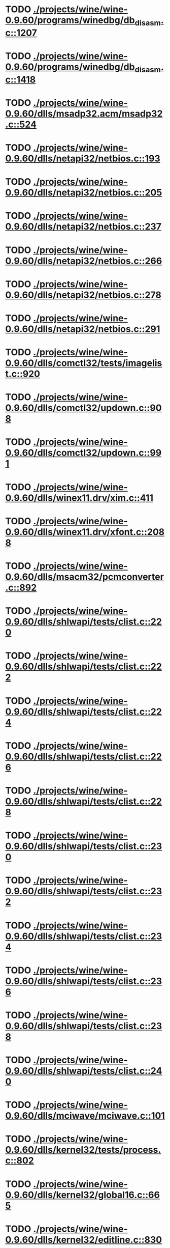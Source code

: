 * TODO [[view:./projects/wine/wine-0.9.60/programs/winedbg/db_disasm.c::face=ovl-face1::linb=1207::colb=5::cole=16][ ./projects/wine/wine-0.9.60/programs/winedbg/db_disasm.c::1207]]
* TODO [[view:./projects/wine/wine-0.9.60/programs/winedbg/db_disasm.c::face=ovl-face1::linb=1418::colb=9::cole=11][ ./projects/wine/wine-0.9.60/programs/winedbg/db_disasm.c::1418]]
* TODO [[view:./projects/wine/wine-0.9.60/dlls/msadp32.acm/msadp32.c::face=ovl-face1::linb=524::colb=8::cole=11][ ./projects/wine/wine-0.9.60/dlls/msadp32.acm/msadp32.c::524]]
* TODO [[view:./projects/wine/wine-0.9.60/dlls/netapi32/netbios.c::face=ovl-face1::linb=193::colb=9::cole=36][ ./projects/wine/wine-0.9.60/dlls/netapi32/netbios.c::193]]
* TODO [[view:./projects/wine/wine-0.9.60/dlls/netapi32/netbios.c::face=ovl-face1::linb=205::colb=38::cole=65][ ./projects/wine/wine-0.9.60/dlls/netapi32/netbios.c::205]]
* TODO [[view:./projects/wine/wine-0.9.60/dlls/netapi32/netbios.c::face=ovl-face1::linb=237::colb=12::cole=42][ ./projects/wine/wine-0.9.60/dlls/netapi32/netbios.c::237]]
* TODO [[view:./projects/wine/wine-0.9.60/dlls/netapi32/netbios.c::face=ovl-face1::linb=266::colb=41::cole=68][ ./projects/wine/wine-0.9.60/dlls/netapi32/netbios.c::266]]
* TODO [[view:./projects/wine/wine-0.9.60/dlls/netapi32/netbios.c::face=ovl-face1::linb=278::colb=42::cole=69][ ./projects/wine/wine-0.9.60/dlls/netapi32/netbios.c::278]]
* TODO [[view:./projects/wine/wine-0.9.60/dlls/netapi32/netbios.c::face=ovl-face1::linb=291::colb=12::cole=39][ ./projects/wine/wine-0.9.60/dlls/netapi32/netbios.c::291]]
* TODO [[view:./projects/wine/wine-0.9.60/dlls/comctl32/tests/imagelist.c::face=ovl-face1::linb=920::colb=7::cole=27][ ./projects/wine/wine-0.9.60/dlls/comctl32/tests/imagelist.c::920]]
* TODO [[view:./projects/wine/wine-0.9.60/dlls/comctl32/updown.c::face=ovl-face1::linb=908::colb=31::cole=49][ ./projects/wine/wine-0.9.60/dlls/comctl32/updown.c::908]]
* TODO [[view:./projects/wine/wine-0.9.60/dlls/comctl32/updown.c::face=ovl-face1::linb=991::colb=8::cole=26][ ./projects/wine/wine-0.9.60/dlls/comctl32/updown.c::991]]
* TODO [[view:./projects/wine/wine-0.9.60/dlls/winex11.drv/xim.c::face=ovl-face1::linb=411::colb=8::cole=17][ ./projects/wine/wine-0.9.60/dlls/winex11.drv/xim.c::411]]
* TODO [[view:./projects/wine/wine-0.9.60/dlls/winex11.drv/xfont.c::face=ovl-face1::linb=2088::colb=5::cole=53][ ./projects/wine/wine-0.9.60/dlls/winex11.drv/xfont.c::2088]]
* TODO [[view:./projects/wine/wine-0.9.60/dlls/msacm32/pcmconverter.c::face=ovl-face1::linb=892::colb=8::cole=11][ ./projects/wine/wine-0.9.60/dlls/msacm32/pcmconverter.c::892]]
* TODO [[view:./projects/wine/wine-0.9.60/dlls/shlwapi/tests/clist.c::face=ovl-face1::linb=220::colb=5::cole=16][ ./projects/wine/wine-0.9.60/dlls/shlwapi/tests/clist.c::220]]
* TODO [[view:./projects/wine/wine-0.9.60/dlls/shlwapi/tests/clist.c::face=ovl-face1::linb=222::colb=5::cole=16][ ./projects/wine/wine-0.9.60/dlls/shlwapi/tests/clist.c::222]]
* TODO [[view:./projects/wine/wine-0.9.60/dlls/shlwapi/tests/clist.c::face=ovl-face1::linb=224::colb=5::cole=16][ ./projects/wine/wine-0.9.60/dlls/shlwapi/tests/clist.c::224]]
* TODO [[view:./projects/wine/wine-0.9.60/dlls/shlwapi/tests/clist.c::face=ovl-face1::linb=226::colb=5::cole=16][ ./projects/wine/wine-0.9.60/dlls/shlwapi/tests/clist.c::226]]
* TODO [[view:./projects/wine/wine-0.9.60/dlls/shlwapi/tests/clist.c::face=ovl-face1::linb=228::colb=5::cole=16][ ./projects/wine/wine-0.9.60/dlls/shlwapi/tests/clist.c::228]]
* TODO [[view:./projects/wine/wine-0.9.60/dlls/shlwapi/tests/clist.c::face=ovl-face1::linb=230::colb=5::cole=16][ ./projects/wine/wine-0.9.60/dlls/shlwapi/tests/clist.c::230]]
* TODO [[view:./projects/wine/wine-0.9.60/dlls/shlwapi/tests/clist.c::face=ovl-face1::linb=232::colb=5::cole=17][ ./projects/wine/wine-0.9.60/dlls/shlwapi/tests/clist.c::232]]
* TODO [[view:./projects/wine/wine-0.9.60/dlls/shlwapi/tests/clist.c::face=ovl-face1::linb=234::colb=5::cole=17][ ./projects/wine/wine-0.9.60/dlls/shlwapi/tests/clist.c::234]]
* TODO [[view:./projects/wine/wine-0.9.60/dlls/shlwapi/tests/clist.c::face=ovl-face1::linb=236::colb=5::cole=17][ ./projects/wine/wine-0.9.60/dlls/shlwapi/tests/clist.c::236]]
* TODO [[view:./projects/wine/wine-0.9.60/dlls/shlwapi/tests/clist.c::face=ovl-face1::linb=238::colb=5::cole=17][ ./projects/wine/wine-0.9.60/dlls/shlwapi/tests/clist.c::238]]
* TODO [[view:./projects/wine/wine-0.9.60/dlls/shlwapi/tests/clist.c::face=ovl-face1::linb=240::colb=5::cole=17][ ./projects/wine/wine-0.9.60/dlls/shlwapi/tests/clist.c::240]]
* TODO [[view:./projects/wine/wine-0.9.60/dlls/mciwave/mciwave.c::face=ovl-face1::linb=101::colb=8::cole=11][ ./projects/wine/wine-0.9.60/dlls/mciwave/mciwave.c::101]]
* TODO [[view:./projects/wine/wine-0.9.60/dlls/kernel32/tests/process.c::face=ovl-face1::linb=802::colb=13::cole=23][ ./projects/wine/wine-0.9.60/dlls/kernel32/tests/process.c::802]]
* TODO [[view:./projects/wine/wine-0.9.60/dlls/kernel32/global16.c::face=ovl-face1::linb=665::colb=13::cole=25][ ./projects/wine/wine-0.9.60/dlls/kernel32/global16.c::665]]
* TODO [[view:./projects/wine/wine-0.9.60/dlls/kernel32/editline.c::face=ovl-face1::linb=830::colb=29::cole=37][ ./projects/wine/wine-0.9.60/dlls/kernel32/editline.c::830]]
* TODO [[view:./projects/wine/wine-0.9.60/dlls/kernel32/editline.c::face=ovl-face1::linb=835::colb=29::cole=37][ ./projects/wine/wine-0.9.60/dlls/kernel32/editline.c::835]]
* TODO [[view:./projects/wine/wine-0.9.60/dlls/d3d8/device.c::face=ovl-face1::linb=1668::colb=75::cole=81][ ./projects/wine/wine-0.9.60/dlls/d3d8/device.c::1668]]
* TODO [[view:./projects/wine/wine-0.9.60/dlls/d3d8/device.c::face=ovl-face1::linb=1686::colb=16::cole=23][ ./projects/wine/wine-0.9.60/dlls/d3d8/device.c::1686]]
* TODO [[view:./projects/wine/wine-0.9.60/dlls/imaadp32.acm/imaadp32.c::face=ovl-face1::linb=689::colb=8::cole=11][ ./projects/wine/wine-0.9.60/dlls/imaadp32.acm/imaadp32.c::689]]
* TODO [[view:./projects/wine/wine-0.9.60/dlls/dinput/joystick_linux.c::face=ovl-face1::linb=384::colb=8::cole=17][ ./projects/wine/wine-0.9.60/dlls/dinput/joystick_linux.c::384]]
* TODO [[view:./projects/wine/wine-0.9.60/dlls/atl/atl_main.c::face=ovl-face1::linb=238::colb=11::cole=28][ ./projects/wine/wine-0.9.60/dlls/atl/atl_main.c::238]]
* TODO [[view:./projects/wine/wine-0.9.60/dlls/msvcrt/tests/time.c::face=ovl-face1::linb=38::colb=7::cole=13][ ./projects/wine/wine-0.9.60/dlls/msvcrt/tests/time.c::38]]
* TODO [[view:./projects/wine/wine-0.9.60/dlls/msvcrt/tests/string.c::face=ovl-face1::linb=397::colb=7::cole=10][ ./projects/wine/wine-0.9.60/dlls/msvcrt/tests/string.c::397]]
* TODO [[view:./projects/wine/wine-0.9.60/dlls/mciseq/mcimidi.c::face=ovl-face1::linb=131::colb=8::cole=11][ ./projects/wine/wine-0.9.60/dlls/mciseq/mcimidi.c::131]]
* TODO [[view:./projects/wine/wine-0.9.60/dlls/mciseq/mcimidi.c::face=ovl-face1::linb=1198::colb=8::cole=11][ ./projects/wine/wine-0.9.60/dlls/mciseq/mcimidi.c::1198]]
* TODO [[view:./projects/wine/wine-0.9.60/dlls/winemp3.acm/mpegl3.c::face=ovl-face1::linb=418::colb=8::cole=11][ ./projects/wine/wine-0.9.60/dlls/winemp3.acm/mpegl3.c::418]]
* TODO [[view:./projects/wine/wine-0.9.60/dlls/msg711.acm/msg711.c::face=ovl-face1::linb=877::colb=8::cole=11][ ./projects/wine/wine-0.9.60/dlls/msg711.acm/msg711.c::877]]
* TODO [[view:./projects/wine/wine-0.9.60/dlls/shell32/shlmenu.c::face=ovl-face1::linb=90::colb=6::cole=14][ ./projects/wine/wine-0.9.60/dlls/shell32/shlmenu.c::90]]
* TODO [[view:./projects/wine/wine-0.9.60/dlls/shell32/shlmenu.c::face=ovl-face1::linb=153::colb=6::cole=14][ ./projects/wine/wine-0.9.60/dlls/shell32/shlmenu.c::153]]
* TODO [[view:./projects/wine/wine-0.9.60/dlls/shell32/shlmenu.c::face=ovl-face1::linb=371::colb=6::cole=14][ ./projects/wine/wine-0.9.60/dlls/shell32/shlmenu.c::371]]
* TODO [[view:./projects/wine/wine-0.9.60/dlls/d3d9/tests/stateblock.c::face=ovl-face1::linb=87::colb=25::cole=40][ ./projects/wine/wine-0.9.60/dlls/d3d9/tests/stateblock.c::87]]
* TODO [[view:./projects/wine/wine-0.9.60/dlls/wineoss.drv/midi.c::face=ovl-face1::linb=1137::colb=9::cole=14][ ./projects/wine/wine-0.9.60/dlls/wineoss.drv/midi.c::1137]]
* TODO [[view:./projects/wine/wine-0.9.60/dlls/wineoss.drv/audio.c::face=ovl-face1::linb=2677::colb=9::cole=18][ ./projects/wine/wine-0.9.60/dlls/wineoss.drv/audio.c::2677]]
* TODO [[view:./projects/wine/wine-0.9.60/dlls/wineoss.drv/audio.c::face=ovl-face1::linb=2690::colb=8::cole=17][ ./projects/wine/wine-0.9.60/dlls/wineoss.drv/audio.c::2690]]
* TODO [[view:./projects/wine/wine-0.9.60/dlls/oleaut32/tests/olepicture.c::face=ovl-face1::linb=533::colb=6::cole=15][ ./projects/wine/wine-0.9.60/dlls/oleaut32/tests/olepicture.c::533]]
* TODO [[view:./projects/wine/wine-0.9.60/dlls/oleaut32/tests/olepicture.c::face=ovl-face1::linb=544::colb=6::cole=18][ ./projects/wine/wine-0.9.60/dlls/oleaut32/tests/olepicture.c::544]]
* TODO [[view:./projects/wine/wine-0.9.60/dlls/oleaut32/tests/olepicture.c::face=ovl-face1::linb=571::colb=6::cole=13][ ./projects/wine/wine-0.9.60/dlls/oleaut32/tests/olepicture.c::571]]
* TODO [[view:./projects/wine/wine-0.9.60/dlls/oleaut32/tests/olepicture.c::face=ovl-face1::linb=595::colb=6::cole=16][ ./projects/wine/wine-0.9.60/dlls/oleaut32/tests/olepicture.c::595]]
* TODO [[view:./projects/wine/wine-0.9.60/dlls/oleaut32/tests/olepicture.c::face=ovl-face1::linb=674::colb=7::cole=11][ ./projects/wine/wine-0.9.60/dlls/oleaut32/tests/olepicture.c::674]]
* TODO [[view:./projects/wine/wine-0.9.60/dlls/oleaut32/tests/olepicture.c::face=ovl-face1::linb=765::colb=6::cole=15][ ./projects/wine/wine-0.9.60/dlls/oleaut32/tests/olepicture.c::765]]
* TODO [[view:./projects/wine/wine-0.9.60/dlls/oleaut32/ole2disp.c::face=ovl-face1::linb=148::colb=8::cole=14][ ./projects/wine/wine-0.9.60/dlls/oleaut32/ole2disp.c::148]]
* TODO [[view:./projects/wine/wine-0.9.60/dlls/oleaut32/oleaut.c::face=ovl-face1::linb=259::colb=8::cole=11][ ./projects/wine/wine-0.9.60/dlls/oleaut32/oleaut.c::259]]
* TODO [[view:./projects/wine/wine-0.9.60/dlls/oleaut32/oleaut.c::face=ovl-face1::linb=363::colb=8::cole=17][ ./projects/wine/wine-0.9.60/dlls/oleaut32/oleaut.c::363]]
* TODO [[view:./projects/wine/wine-0.9.60/dlls/oleaut32/connpt.c::face=ovl-face1::linb=152::colb=8::cole=12][ ./projects/wine/wine-0.9.60/dlls/oleaut32/connpt.c::152]]
* TODO [[view:./projects/wine/wine-0.9.60/dlls/oleaut32/connpt.c::face=ovl-face1::linb=171::colb=6::cole=18][ ./projects/wine/wine-0.9.60/dlls/oleaut32/connpt.c::171]]
* TODO [[view:./projects/wine/wine-0.9.60/dlls/oleaut32/connpt.c::face=ovl-face1::linb=421::colb=8::cole=12][ ./projects/wine/wine-0.9.60/dlls/oleaut32/connpt.c::421]]
* TODO [[view:./projects/wine/wine-0.9.60/dlls/oleaut32/connpt.c::face=ovl-face1::linb=440::colb=6::cole=18][ ./projects/wine/wine-0.9.60/dlls/oleaut32/connpt.c::440]]
* TODO [[view:./projects/wine/wine-0.9.60/dlls/oleaut32/typelib16.c::face=ovl-face1::linb=127::colb=8::cole=14][ ./projects/wine/wine-0.9.60/dlls/oleaut32/typelib16.c::127]]
* TODO [[view:./projects/wine/wine-0.9.60/dlls/oleaut32/olepicture.c::face=ovl-face1::linb=281::colb=6::cole=15][ ./projects/wine/wine-0.9.60/dlls/oleaut32/olepicture.c::281]]
* TODO [[view:./projects/wine/wine-0.9.60/dlls/oleaut32/olepicture.c::face=ovl-face1::linb=450::colb=8::cole=12][ ./projects/wine/wine-0.9.60/dlls/oleaut32/olepicture.c::450]]
* TODO [[view:./projects/wine/wine-0.9.60/dlls/oleaut32/olepicture.c::face=ovl-face1::linb=475::colb=6::cole=18][ ./projects/wine/wine-0.9.60/dlls/oleaut32/olepicture.c::475]]
* TODO [[view:./projects/wine/wine-0.9.60/dlls/oleaut32/olepicture.c::face=ovl-face1::linb=2597::colb=6::cole=12][ ./projects/wine/wine-0.9.60/dlls/oleaut32/olepicture.c::2597]]
* TODO [[view:./projects/wine/wine-0.9.60/dlls/oleaut32/olefont.c::face=ovl-face1::linb=198::colb=6::cole=12][ ./projects/wine/wine-0.9.60/dlls/oleaut32/olefont.c::198]]
* TODO [[view:./projects/wine/wine-0.9.60/dlls/oleaut32/olefont.c::face=ovl-face1::linb=225::colb=6::cole=13][ ./projects/wine/wine-0.9.60/dlls/oleaut32/olefont.c::225]]
* TODO [[view:./projects/wine/wine-0.9.60/dlls/oleaut32/olefont.c::face=ovl-face1::linb=342::colb=8::cole=12][ ./projects/wine/wine-0.9.60/dlls/oleaut32/olefont.c::342]]
* TODO [[view:./projects/wine/wine-0.9.60/dlls/oleaut32/olefont.c::face=ovl-face1::linb=373::colb=6::cole=18][ ./projects/wine/wine-0.9.60/dlls/oleaut32/olefont.c::373]]
* TODO [[view:./projects/wine/wine-0.9.60/dlls/oleaut32/olefont.c::face=ovl-face1::linb=443::colb=6::cole=11][ ./projects/wine/wine-0.9.60/dlls/oleaut32/olefont.c::443]]
* TODO [[view:./projects/wine/wine-0.9.60/dlls/oleaut32/olefont.c::face=ovl-face1::linb=504::colb=6::cole=11][ ./projects/wine/wine-0.9.60/dlls/oleaut32/olefont.c::504]]
* TODO [[view:./projects/wine/wine-0.9.60/dlls/oleaut32/olefont.c::face=ovl-face1::linb=545::colb=6::cole=11][ ./projects/wine/wine-0.9.60/dlls/oleaut32/olefont.c::545]]
* TODO [[view:./projects/wine/wine-0.9.60/dlls/oleaut32/olefont.c::face=ovl-face1::linb=584::colb=6::cole=13][ ./projects/wine/wine-0.9.60/dlls/oleaut32/olefont.c::584]]
* TODO [[view:./projects/wine/wine-0.9.60/dlls/oleaut32/olefont.c::face=ovl-face1::linb=625::colb=6::cole=16][ ./projects/wine/wine-0.9.60/dlls/oleaut32/olefont.c::625]]
* TODO [[view:./projects/wine/wine-0.9.60/dlls/oleaut32/olefont.c::face=ovl-face1::linb=666::colb=6::cole=20][ ./projects/wine/wine-0.9.60/dlls/oleaut32/olefont.c::666]]
* TODO [[view:./projects/wine/wine-0.9.60/dlls/oleaut32/olefont.c::face=ovl-face1::linb=707::colb=6::cole=13][ ./projects/wine/wine-0.9.60/dlls/oleaut32/olefont.c::707]]
* TODO [[view:./projects/wine/wine-0.9.60/dlls/oleaut32/olefont.c::face=ovl-face1::linb=748::colb=6::cole=14][ ./projects/wine/wine-0.9.60/dlls/oleaut32/olefont.c::748]]
* TODO [[view:./projects/wine/wine-0.9.60/dlls/oleaut32/olefont.c::face=ovl-face1::linb=1556::colb=6::cole=14][ ./projects/wine/wine-0.9.60/dlls/oleaut32/olefont.c::1556]]
* TODO [[view:./projects/wine/wine-0.9.60/dlls/oleaut32/olefont.c::face=ovl-face1::linb=2210::colb=6::cole=15][ ./projects/wine/wine-0.9.60/dlls/oleaut32/olefont.c::2210]]
* TODO [[view:./projects/wine/wine-0.9.60/dlls/winmm/winmm.c::face=ovl-face1::linb=258::colb=8::cole=12][ ./projects/wine/wine-0.9.60/dlls/winmm/winmm.c::258]]
* TODO [[view:./projects/wine/wine-0.9.60/dlls/dsound/buffer.c::face=ovl-face1::linb=974::colb=5::cole=8][ ./projects/wine/wine-0.9.60/dlls/dsound/buffer.c::974]]
* TODO [[view:./projects/wine/wine-0.9.60/dlls/dsound/buffer.c::face=ovl-face1::linb=1539::colb=5::cole=7][ ./projects/wine/wine-0.9.60/dlls/dsound/buffer.c::1539]]
* TODO [[view:./projects/wine/wine-0.9.60/dlls/dsound/tests/propset.c::face=ovl-face1::linb=207::colb=7::cole=10][ ./projects/wine/wine-0.9.60/dlls/dsound/tests/propset.c::207]]
* TODO [[view:./projects/wine/wine-0.9.60/dlls/dsound/tests/propset.c::face=ovl-face1::linb=209::colb=8::cole=11][ ./projects/wine/wine-0.9.60/dlls/dsound/tests/propset.c::209]]
* TODO [[view:./projects/wine/wine-0.9.60/dlls/dsound/tests/propset.c::face=ovl-face1::linb=227::colb=11::cole=14][ ./projects/wine/wine-0.9.60/dlls/dsound/tests/propset.c::227]]
* TODO [[view:./projects/wine/wine-0.9.60/dlls/dsound/tests/propset.c::face=ovl-face1::linb=229::colb=12::cole=15][ ./projects/wine/wine-0.9.60/dlls/dsound/tests/propset.c::229]]
* TODO [[view:./projects/wine/wine-0.9.60/dlls/dsound/tests/propset.c::face=ovl-face1::linb=243::colb=11::cole=14][ ./projects/wine/wine-0.9.60/dlls/dsound/tests/propset.c::243]]
* TODO [[view:./projects/wine/wine-0.9.60/dlls/dsound/tests/propset.c::face=ovl-face1::linb=245::colb=12::cole=15][ ./projects/wine/wine-0.9.60/dlls/dsound/tests/propset.c::245]]
* TODO [[view:./projects/wine/wine-0.9.60/dlls/dsound/tests/propset.c::face=ovl-face1::linb=259::colb=11::cole=14][ ./projects/wine/wine-0.9.60/dlls/dsound/tests/propset.c::259]]
* TODO [[view:./projects/wine/wine-0.9.60/dlls/dsound/tests/propset.c::face=ovl-face1::linb=261::colb=12::cole=15][ ./projects/wine/wine-0.9.60/dlls/dsound/tests/propset.c::261]]
* TODO [[view:./projects/wine/wine-0.9.60/dlls/dsound/tests/propset.c::face=ovl-face1::linb=275::colb=11::cole=14][ ./projects/wine/wine-0.9.60/dlls/dsound/tests/propset.c::275]]
* TODO [[view:./projects/wine/wine-0.9.60/dlls/dsound/tests/propset.c::face=ovl-face1::linb=277::colb=12::cole=15][ ./projects/wine/wine-0.9.60/dlls/dsound/tests/propset.c::277]]
* TODO [[view:./projects/wine/wine-0.9.60/dlls/dsound/propset.c::face=ovl-face1::linb=205::colb=8::cole=11][ ./projects/wine/wine-0.9.60/dlls/dsound/propset.c::205]]
* TODO [[view:./projects/wine/wine-0.9.60/dlls/ole32/moniker.c::face=ovl-face1::linb=314::colb=8::cole=17][ ./projects/wine/wine-0.9.60/dlls/ole32/moniker.c::314]]
* TODO [[view:./projects/wine/wine-0.9.60/dlls/ole32/moniker.c::face=ovl-face1::linb=323::colb=8::cole=20][ ./projects/wine/wine-0.9.60/dlls/ole32/moniker.c::323]]
* TODO [[view:./projects/wine/wine-0.9.60/dlls/ole32/pointermoniker.c::face=ovl-face1::linb=58::colb=10::cole=14][ ./projects/wine/wine-0.9.60/dlls/ole32/pointermoniker.c::58]]
* TODO [[view:./projects/wine/wine-0.9.60/dlls/ole32/pointermoniker.c::face=ovl-face1::linb=72::colb=8::cole=20][ ./projects/wine/wine-0.9.60/dlls/ole32/pointermoniker.c::72]]
* TODO [[view:./projects/wine/wine-0.9.60/dlls/ole32/oleobj.c::face=ovl-face1::linb=214::colb=8::cole=41][ ./projects/wine/wine-0.9.60/dlls/ole32/oleobj.c::214]]
* TODO [[view:./projects/wine/wine-0.9.60/dlls/ole32/oleobj.c::face=ovl-face1::linb=605::colb=8::cole=12][ ./projects/wine/wine-0.9.60/dlls/ole32/oleobj.c::605]]
* TODO [[view:./projects/wine/wine-0.9.60/dlls/ole32/oleobj.c::face=ovl-face1::linb=625::colb=6::cole=18][ ./projects/wine/wine-0.9.60/dlls/ole32/oleobj.c::625]]
* TODO [[view:./projects/wine/wine-0.9.60/dlls/ole32/tests/moniker.c::face=ovl-face1::linb=198::colb=8::cole=20][ ./projects/wine/wine-0.9.60/dlls/ole32/tests/moniker.c::198]]
* TODO [[view:./projects/wine/wine-0.9.60/dlls/ole32/tests/moniker.c::face=ovl-face1::linb=486::colb=8::cole=20][ ./projects/wine/wine-0.9.60/dlls/ole32/tests/moniker.c::486]]
* TODO [[view:./projects/wine/wine-0.9.60/dlls/ole32/bindctx.c::face=ovl-face1::linb=575::colb=8::cole=18][ ./projects/wine/wine-0.9.60/dlls/ole32/bindctx.c::575]]
* TODO [[view:./projects/wine/wine-0.9.60/dlls/ole32/git.c::face=ovl-face1::linb=127::colb=6::cole=15][ ./projects/wine/wine-0.9.60/dlls/ole32/git.c::127]]
* TODO [[view:./projects/wine/wine-0.9.60/dlls/ole32/git.c::face=ovl-face1::linb=381::colb=6::cole=12][ ./projects/wine/wine-0.9.60/dlls/ole32/git.c::381]]
* TODO [[view:./projects/wine/wine-0.9.60/dlls/ole32/enumx.c::face=ovl-face1::linb=51::colb=10::cole=14][ ./projects/wine/wine-0.9.60/dlls/ole32/enumx.c::51]]
* TODO [[view:./projects/wine/wine-0.9.60/dlls/ole32/antimoniker.c::face=ovl-face1::linb=70::colb=10::cole=14][ ./projects/wine/wine-0.9.60/dlls/ole32/antimoniker.c::70]]
* TODO [[view:./projects/wine/wine-0.9.60/dlls/ole32/antimoniker.c::face=ovl-face1::linb=95::colb=8::cole=20][ ./projects/wine/wine-0.9.60/dlls/ole32/antimoniker.c::95]]
* TODO [[view:./projects/wine/wine-0.9.60/dlls/ole32/antimoniker.c::face=ovl-face1::linb=625::colb=8::cole=22][ ./projects/wine/wine-0.9.60/dlls/ole32/antimoniker.c::625]]
* TODO [[view:./projects/wine/wine-0.9.60/dlls/ole32/filemoniker.c::face=ovl-face1::linb=80::colb=10::cole=14][ ./projects/wine/wine-0.9.60/dlls/ole32/filemoniker.c::80]]
* TODO [[view:./projects/wine/wine-0.9.60/dlls/ole32/filemoniker.c::face=ovl-face1::linb=107::colb=8::cole=20][ ./projects/wine/wine-0.9.60/dlls/ole32/filemoniker.c::107]]
* TODO [[view:./projects/wine/wine-0.9.60/dlls/ole32/errorinfo.c::face=ovl-face1::linb=72::colb=8::cole=17][ ./projects/wine/wine-0.9.60/dlls/ole32/errorinfo.c::72]]
* TODO [[view:./projects/wine/wine-0.9.60/dlls/ole32/clipboard.c::face=ovl-face1::linb=1111::colb=8::cole=12][ ./projects/wine/wine-0.9.60/dlls/ole32/clipboard.c::1111]]
* TODO [[view:./projects/wine/wine-0.9.60/dlls/ole32/stg_prop.c::face=ovl-face1::linb=184::colb=10::cole=14][ ./projects/wine/wine-0.9.60/dlls/ole32/stg_prop.c::184]]
* TODO [[view:./projects/wine/wine-0.9.60/dlls/ole32/compobj.c::face=ovl-face1::linb=2363::colb=6::cole=9][ ./projects/wine/wine-0.9.60/dlls/ole32/compobj.c::2363]]
* TODO [[view:./projects/wine/wine-0.9.60/dlls/ole32/memlockbytes.c::face=ovl-face1::linb=205::colb=6::cole=18][ ./projects/wine/wine-0.9.60/dlls/ole32/memlockbytes.c::205]]
* TODO [[view:./projects/wine/wine-0.9.60/dlls/ole32/memlockbytes.c::face=ovl-face1::linb=278::colb=6::cole=15][ ./projects/wine/wine-0.9.60/dlls/ole32/memlockbytes.c::278]]
* TODO [[view:./projects/wine/wine-0.9.60/dlls/ole32/memlockbytes.c::face=ovl-face1::linb=298::colb=6::cole=18][ ./projects/wine/wine-0.9.60/dlls/ole32/memlockbytes.c::298]]
* TODO [[view:./projects/wine/wine-0.9.60/dlls/ole32/memlockbytes.c::face=ovl-face1::linb=367::colb=6::cole=13][ ./projects/wine/wine-0.9.60/dlls/ole32/memlockbytes.c::367]]
* TODO [[view:./projects/wine/wine-0.9.60/dlls/ole32/memlockbytes.c::face=ovl-face1::linb=439::colb=6::cole=16][ ./projects/wine/wine-0.9.60/dlls/ole32/memlockbytes.c::439]]
* TODO [[view:./projects/wine/wine-0.9.60/dlls/ole32/storage32.c::face=ovl-face1::linb=303::colb=8::cole=12][ ./projects/wine/wine-0.9.60/dlls/ole32/storage32.c::303]]
* TODO [[view:./projects/wine/wine-0.9.60/dlls/ole32/storage32.c::face=ovl-face1::linb=327::colb=6::cole=18][ ./projects/wine/wine-0.9.60/dlls/ole32/storage32.c::327]]
* TODO [[view:./projects/wine/wine-0.9.60/dlls/ole32/storage32.c::face=ovl-face1::linb=421::colb=28::cole=33][ ./projects/wine/wine-0.9.60/dlls/ole32/storage32.c::421]]
* TODO [[view:./projects/wine/wine-0.9.60/dlls/ole32/storage32.c::face=ovl-face1::linb=491::colb=8::cole=17][ ./projects/wine/wine-0.9.60/dlls/ole32/storage32.c::491]]
* TODO [[view:./projects/wine/wine-0.9.60/dlls/ole32/storage32.c::face=ovl-face1::linb=549::colb=8::cole=12][ ./projects/wine/wine-0.9.60/dlls/ole32/storage32.c::549]]
* TODO [[view:./projects/wine/wine-0.9.60/dlls/ole32/storage32.c::face=ovl-face1::linb=633::colb=8::cole=18][ ./projects/wine/wine-0.9.60/dlls/ole32/storage32.c::633]]
* TODO [[view:./projects/wine/wine-0.9.60/dlls/ole32/storage32.c::face=ovl-face1::linb=682::colb=8::cole=12][ ./projects/wine/wine-0.9.60/dlls/ole32/storage32.c::682]]
* TODO [[view:./projects/wine/wine-0.9.60/dlls/ole32/storage32.c::face=ovl-face1::linb=692::colb=6::cole=13][ ./projects/wine/wine-0.9.60/dlls/ole32/storage32.c::692]]
* TODO [[view:./projects/wine/wine-0.9.60/dlls/ole32/storage32.c::face=ovl-face1::linb=731::colb=8::cole=12][ ./projects/wine/wine-0.9.60/dlls/ole32/storage32.c::731]]
* TODO [[view:./projects/wine/wine-0.9.60/dlls/ole32/storage32.c::face=ovl-face1::linb=957::colb=6::cole=11][ ./projects/wine/wine-0.9.60/dlls/ole32/storage32.c::957]]
* TODO [[view:./projects/wine/wine-0.9.60/dlls/ole32/storage32.c::face=ovl-face1::linb=960::colb=6::cole=14][ ./projects/wine/wine-0.9.60/dlls/ole32/storage32.c::960]]
* TODO [[view:./projects/wine/wine-0.9.60/dlls/ole32/storage32.c::face=ovl-face1::linb=1094::colb=6::cole=15][ ./projects/wine/wine-0.9.60/dlls/ole32/storage32.c::1094]]
* TODO [[view:./projects/wine/wine-0.9.60/dlls/ole32/storage32.c::face=ovl-face1::linb=1183::colb=6::cole=11][ ./projects/wine/wine-0.9.60/dlls/ole32/storage32.c::1183]]
* TODO [[view:./projects/wine/wine-0.9.60/dlls/ole32/storage32.c::face=ovl-face1::linb=1186::colb=6::cole=14][ ./projects/wine/wine-0.9.60/dlls/ole32/storage32.c::1186]]
* TODO [[view:./projects/wine/wine-0.9.60/dlls/ole32/storage32.c::face=ovl-face1::linb=1574::colb=7::cole=15][ ./projects/wine/wine-0.9.60/dlls/ole32/storage32.c::1574]]
* TODO [[view:./projects/wine/wine-0.9.60/dlls/ole32/storage32.c::face=ovl-face1::linb=3691::colb=6::cole=15][ ./projects/wine/wine-0.9.60/dlls/ole32/storage32.c::3691]]
* TODO [[view:./projects/wine/wine-0.9.60/dlls/ole32/storage32.c::face=ovl-face1::linb=3756::colb=8::cole=13][ ./projects/wine/wine-0.9.60/dlls/ole32/storage32.c::3756]]
* TODO [[view:./projects/wine/wine-0.9.60/dlls/ole32/storage32.c::face=ovl-face1::linb=3763::colb=6::cole=18][ ./projects/wine/wine-0.9.60/dlls/ole32/storage32.c::3763]]
* TODO [[view:./projects/wine/wine-0.9.60/dlls/ole32/storage32.c::face=ovl-face1::linb=3920::colb=6::cole=12][ ./projects/wine/wine-0.9.60/dlls/ole32/storage32.c::3920]]
* TODO [[view:./projects/wine/wine-0.9.60/dlls/ole32/storage32.c::face=ovl-face1::linb=3965::colb=6::cole=16][ ./projects/wine/wine-0.9.60/dlls/ole32/storage32.c::3965]]
* TODO [[view:./projects/wine/wine-0.9.60/dlls/ole32/storage32.c::face=ovl-face1::linb=4153::colb=6::cole=20][ ./projects/wine/wine-0.9.60/dlls/ole32/storage32.c::4153]]
* TODO [[view:./projects/wine/wine-0.9.60/dlls/ole32/storage32.c::face=ovl-face1::linb=4228::colb=6::cole=16][ ./projects/wine/wine-0.9.60/dlls/ole32/storage32.c::4228]]
* TODO [[view:./projects/wine/wine-0.9.60/dlls/ole32/storage32.c::face=ovl-face1::linb=5676::colb=6::cole=15][ ./projects/wine/wine-0.9.60/dlls/ole32/storage32.c::5676]]
* TODO [[view:./projects/wine/wine-0.9.60/dlls/ole32/storage32.c::face=ovl-face1::linb=5777::colb=6::cole=16][ ./projects/wine/wine-0.9.60/dlls/ole32/storage32.c::5777]]
* TODO [[view:./projects/wine/wine-0.9.60/dlls/ole32/storage32.c::face=ovl-face1::linb=5933::colb=6::cole=14][ ./projects/wine/wine-0.9.60/dlls/ole32/storage32.c::5933]]
* TODO [[view:./projects/wine/wine-0.9.60/dlls/ole32/storage32.c::face=ovl-face1::linb=5939::colb=6::cole=15][ ./projects/wine/wine-0.9.60/dlls/ole32/storage32.c::5939]]
* TODO [[view:./projects/wine/wine-0.9.60/dlls/ole32/storage32.c::face=ovl-face1::linb=6070::colb=6::cole=16][ ./projects/wine/wine-0.9.60/dlls/ole32/storage32.c::6070]]
* TODO [[view:./projects/wine/wine-0.9.60/dlls/ole32/storage32.c::face=ovl-face1::linb=6130::colb=7::cole=16][ ./projects/wine/wine-0.9.60/dlls/ole32/storage32.c::6130]]
* TODO [[view:./projects/wine/wine-0.9.60/dlls/ole32/storage32.c::face=ovl-face1::linb=6138::colb=6::cole=16][ ./projects/wine/wine-0.9.60/dlls/ole32/storage32.c::6138]]
* TODO [[view:./projects/wine/wine-0.9.60/dlls/ole32/storage32.c::face=ovl-face1::linb=6184::colb=7::cole=13][ ./projects/wine/wine-0.9.60/dlls/ole32/storage32.c::6184]]
* TODO [[view:./projects/wine/wine-0.9.60/dlls/ole32/storage32.c::face=ovl-face1::linb=6203::colb=6::cole=16][ ./projects/wine/wine-0.9.60/dlls/ole32/storage32.c::6203]]
* TODO [[view:./projects/wine/wine-0.9.60/dlls/ole32/stg_stream.c::face=ovl-face1::linb=112::colb=6::cole=15][ ./projects/wine/wine-0.9.60/dlls/ole32/stg_stream.c::112]]
* TODO [[view:./projects/wine/wine-0.9.60/dlls/ole32/stg_stream.c::face=ovl-face1::linb=135::colb=6::cole=18][ ./projects/wine/wine-0.9.60/dlls/ole32/stg_stream.c::135]]
* TODO [[view:./projects/wine/wine-0.9.60/dlls/ole32/stg_stream.c::face=ovl-face1::linb=282::colb=6::cole=13][ ./projects/wine/wine-0.9.60/dlls/ole32/stg_stream.c::282]]
* TODO [[view:./projects/wine/wine-0.9.60/dlls/ole32/stg_stream.c::face=ovl-face1::linb=394::colb=6::cole=16][ ./projects/wine/wine-0.9.60/dlls/ole32/stg_stream.c::394]]
* TODO [[view:./projects/wine/wine-0.9.60/dlls/ole32/stg_stream.c::face=ovl-face1::linb=498::colb=6::cole=21][ ./projects/wine/wine-0.9.60/dlls/ole32/stg_stream.c::498]]
* TODO [[view:./projects/wine/wine-0.9.60/dlls/ole32/stg_stream.c::face=ovl-face1::linb=689::colb=7::cole=11][ ./projects/wine/wine-0.9.60/dlls/ole32/stg_stream.c::689]]
* TODO [[view:./projects/wine/wine-0.9.60/dlls/ole32/stg_stream.c::face=ovl-face1::linb=887::colb=7::cole=12][ ./projects/wine/wine-0.9.60/dlls/ole32/stg_stream.c::887]]
* TODO [[view:./projects/wine/wine-0.9.60/dlls/ole32/stg_stream.c::face=ovl-face1::linb=948::colb=6::cole=15][ ./projects/wine/wine-0.9.60/dlls/ole32/stg_stream.c::948]]
* TODO [[view:./projects/wine/wine-0.9.60/dlls/ole32/hglobalstream.c::face=ovl-face1::linb=139::colb=6::cole=15][ ./projects/wine/wine-0.9.60/dlls/ole32/hglobalstream.c::139]]
* TODO [[view:./projects/wine/wine-0.9.60/dlls/ole32/hglobalstream.c::face=ovl-face1::linb=160::colb=6::cole=18][ ./projects/wine/wine-0.9.60/dlls/ole32/hglobalstream.c::160]]
* TODO [[view:./projects/wine/wine-0.9.60/dlls/ole32/hglobalstream.c::face=ovl-face1::linb=223::colb=6::cole=13][ ./projects/wine/wine-0.9.60/dlls/ole32/hglobalstream.c::223]]
* TODO [[view:./projects/wine/wine-0.9.60/dlls/ole32/hglobalstream.c::face=ovl-face1::linb=296::colb=6::cole=16][ ./projects/wine/wine-0.9.60/dlls/ole32/hglobalstream.c::296]]
* TODO [[view:./projects/wine/wine-0.9.60/dlls/ole32/hglobalstream.c::face=ovl-face1::linb=470::colb=7::cole=11][ ./projects/wine/wine-0.9.60/dlls/ole32/hglobalstream.c::470]]
* TODO [[view:./projects/wine/wine-0.9.60/dlls/ole32/hglobalstream.c::face=ovl-face1::linb=655::colb=6::cole=15][ ./projects/wine/wine-0.9.60/dlls/ole32/hglobalstream.c::655]]
* TODO [[view:./projects/wine/wine-0.9.60/dlls/ole32/datacache.c::face=ovl-face1::linb=878::colb=8::cole=12][ ./projects/wine/wine-0.9.60/dlls/ole32/datacache.c::878]]
* TODO [[view:./projects/wine/wine-0.9.60/dlls/ole32/datacache.c::face=ovl-face1::linb=920::colb=6::cole=18][ ./projects/wine/wine-0.9.60/dlls/ole32/datacache.c::920]]
* TODO [[view:./projects/wine/wine-0.9.60/dlls/ole32/datacache.c::face=ovl-face1::linb=2272::colb=6::cole=12][ ./projects/wine/wine-0.9.60/dlls/ole32/datacache.c::2272]]
* TODO [[view:./projects/wine/wine-0.9.60/dlls/ole32/datacache.c::face=ovl-face1::linb=2293::colb=6::cole=14][ ./projects/wine/wine-0.9.60/dlls/ole32/datacache.c::2293]]
* TODO [[view:./projects/wine/wine-0.9.60/dlls/ole32/datacache.c::face=ovl-face1::linb=2324::colb=6::cole=15][ ./projects/wine/wine-0.9.60/dlls/ole32/datacache.c::2324]]
* TODO [[view:./projects/wine/wine-0.9.60/dlls/ole32/itemmoniker.c::face=ovl-face1::linb=164::colb=10::cole=14][ ./projects/wine/wine-0.9.60/dlls/ole32/itemmoniker.c::164]]
* TODO [[view:./projects/wine/wine-0.9.60/dlls/ole32/itemmoniker.c::face=ovl-face1::linb=191::colb=8::cole=20][ ./projects/wine/wine-0.9.60/dlls/ole32/itemmoniker.c::191]]
* TODO [[view:./projects/wine/wine-0.9.60/dlls/ole32/storage.c::face=ovl-face1::linb=2200::colb=23::cole=32][ ./projects/wine/wine-0.9.60/dlls/ole32/storage.c::2200]]
* TODO [[view:./projects/wine/wine-0.9.60/dlls/ole32/ole2.c::face=ovl-face1::linb=2036::colb=8::cole=34][ ./projects/wine/wine-0.9.60/dlls/ole32/ole2.c::2036]]
* TODO [[view:./projects/wine/wine-0.9.60/dlls/ole32/ole2.c::face=ovl-face1::linb=2052::colb=8::cole=34][ ./projects/wine/wine-0.9.60/dlls/ole32/ole2.c::2052]]
* TODO [[view:./projects/wine/wine-0.9.60/dlls/ole32/ole2.c::face=ovl-face1::linb=2079::colb=10::cole=36][ ./projects/wine/wine-0.9.60/dlls/ole32/ole2.c::2079]]
* TODO [[view:./projects/wine/wine-0.9.60/dlls/ole32/ole2.c::face=ovl-face1::linb=2104::colb=6::cole=32][ ./projects/wine/wine-0.9.60/dlls/ole32/ole2.c::2104]]
* TODO [[view:./projects/wine/wine-0.9.60/dlls/ole32/ole2.c::face=ovl-face1::linb=2182::colb=8::cole=34][ ./projects/wine/wine-0.9.60/dlls/ole32/ole2.c::2182]]
* TODO [[view:./projects/wine/wine-0.9.60/dlls/ole32/ole2.c::face=ovl-face1::linb=2580::colb=8::cole=17][ ./projects/wine/wine-0.9.60/dlls/ole32/ole2.c::2580]]
* TODO [[view:./projects/wine/wine-0.9.60/dlls/ole32/compositemoniker.c::face=ovl-face1::linb=104::colb=10::cole=14][ ./projects/wine/wine-0.9.60/dlls/ole32/compositemoniker.c::104]]
* TODO [[view:./projects/wine/wine-0.9.60/dlls/ole32/compositemoniker.c::face=ovl-face1::linb=123::colb=8::cole=20][ ./projects/wine/wine-0.9.60/dlls/ole32/compositemoniker.c::123]]
* TODO [[view:./projects/wine/wine-0.9.60/dlls/ole32/compositemoniker.c::face=ovl-face1::linb=1516::colb=10::cole=14][ ./projects/wine/wine-0.9.60/dlls/ole32/compositemoniker.c::1516]]
* TODO [[view:./projects/wine/wine-0.9.60/dlls/ole32/compositemoniker.c::face=ovl-face1::linb=1527::colb=8::cole=20][ ./projects/wine/wine-0.9.60/dlls/ole32/compositemoniker.c::1527]]
* TODO [[view:./projects/wine/wine-0.9.60/dlls/ole32/compositemoniker.c::face=ovl-face1::linb=1670::colb=8::cole=22][ ./projects/wine/wine-0.9.60/dlls/ole32/compositemoniker.c::1670]]
* TODO [[view:./projects/wine/wine-0.9.60/dlls/riched20/undo.c::face=ovl-face1::linb=94::colb=18::cole=54][ ./projects/wine/wine-0.9.60/dlls/riched20/undo.c::94]]
* TODO [[view:./projects/wine/wine-0.9.60/dlls/riched20/undo.c::face=ovl-face1::linb=234::colb=16::cole=47][ ./projects/wine/wine-0.9.60/dlls/riched20/undo.c::234]]
* TODO [[view:./projects/wine/wine-0.9.60/dlls/riched20/row.c::face=ovl-face1::linb=51::colb=18::cole=68][ ./projects/wine/wine-0.9.60/dlls/riched20/row.c::51]]
* TODO [[view:./projects/wine/wine-0.9.60/dlls/riched20/wrap.c::face=ovl-face1::linb=215::colb=18::cole=50][ ./projects/wine/wine-0.9.60/dlls/riched20/wrap.c::215]]
* TODO [[view:./projects/wine/wine-0.9.60/dlls/riched20/style.c::face=ovl-face1::linb=432::colb=14::cole=57][ ./projects/wine/wine-0.9.60/dlls/riched20/style.c::432]]
* TODO [[view:./projects/wine/wine-0.9.60/dlls/urlmon/sec_mgr.c::face=ovl-face1::linb=248::colb=10::cole=14][ ./projects/wine/wine-0.9.60/dlls/urlmon/sec_mgr.c::248]]
* TODO [[view:./projects/wine/wine-0.9.60/dlls/urlmon/umon.c::face=ovl-face1::linb=300::colb=10::cole=14][ ./projects/wine/wine-0.9.60/dlls/urlmon/umon.c::300]]
* TODO [[view:./projects/wine/wine-0.9.60/dlls/urlmon/umon.c::face=ovl-face1::linb=315::colb=8::cole=20][ ./projects/wine/wine-0.9.60/dlls/urlmon/umon.c::315]]
* TODO [[view:./projects/wine/wine-0.9.60/dlls/capi2032/cap20wxx.c::face=ovl-face1::linb=183::colb=12::cole=68][ ./projects/wine/wine-0.9.60/dlls/capi2032/cap20wxx.c::183]]
* TODO [[view:./projects/wine/wine-0.9.60/dlls/capi2032/cap20wxx.c::face=ovl-face1::linb=204::colb=12::cole=44][ ./projects/wine/wine-0.9.60/dlls/capi2032/cap20wxx.c::204]]
* TODO [[view:./projects/wine/wine-0.9.60/dlls/capi2032/cap20wxx.c::face=ovl-face1::linb=226::colb=12::cole=68][ ./projects/wine/wine-0.9.60/dlls/capi2032/cap20wxx.c::226]]
